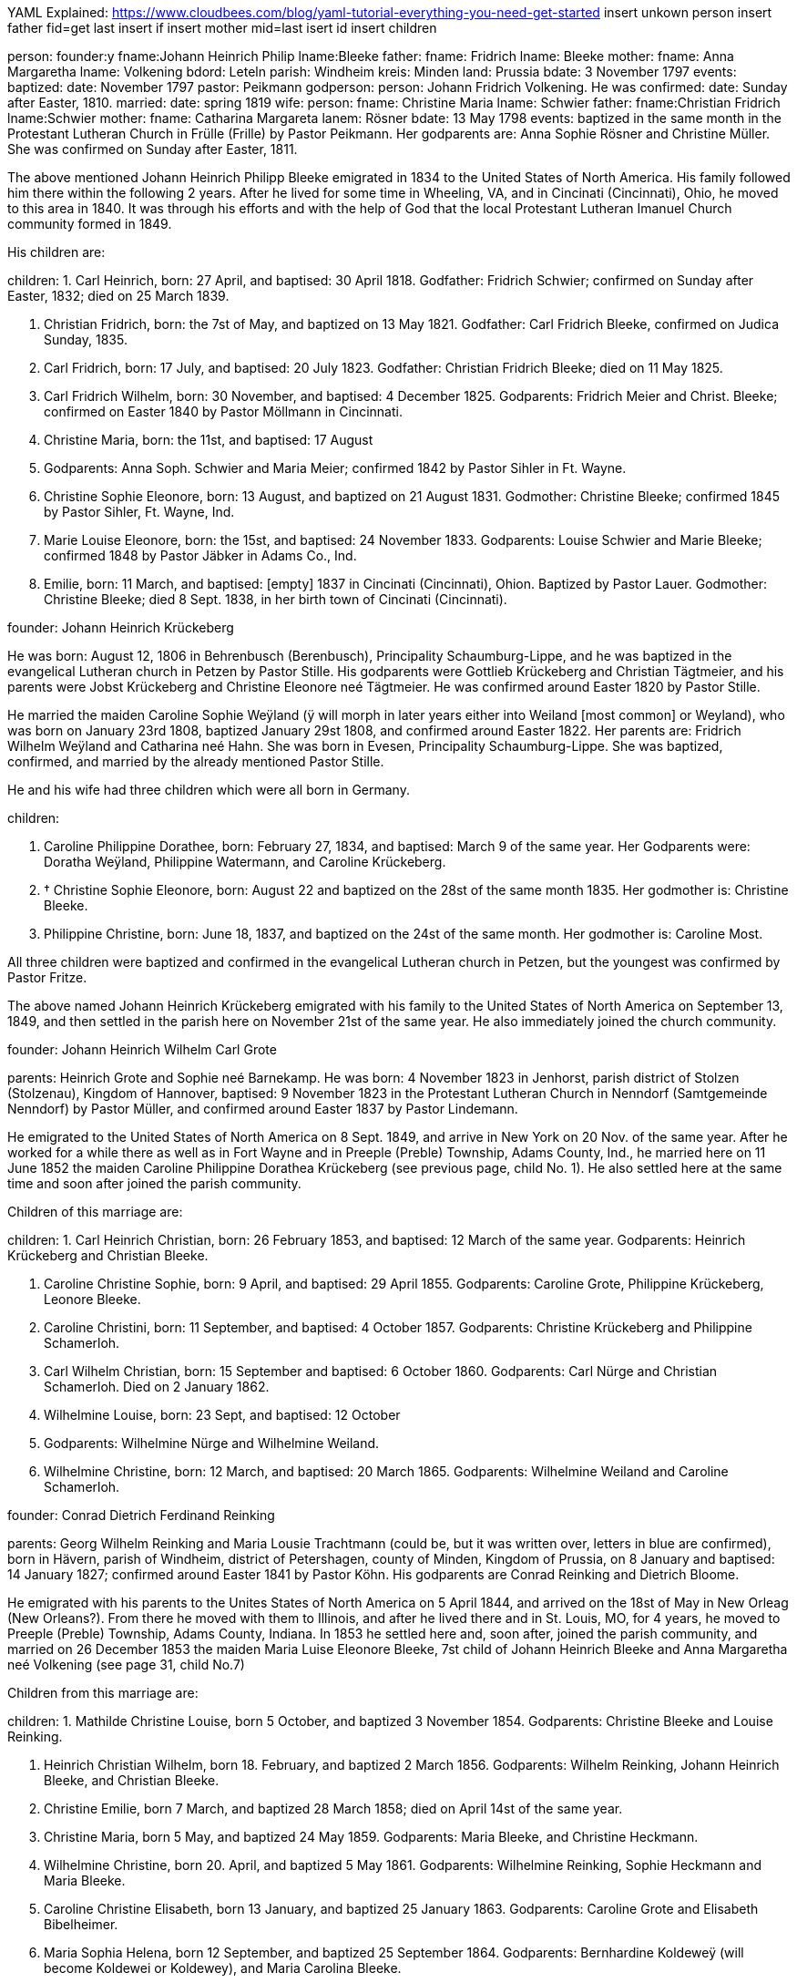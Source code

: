 YAML Explained: https://www.cloudbees.com/blog/yaml-tutorial-everything-you-need-get-started
insert unkown person
insert father 
fid=get last insert if
insert mother
mid=last isert id 
insert children


person:
   founder:y
   fname:Johann Heinrich Philip
   lname:Bleeke
 father:
     fname: Fridrich
     lname: Bleeke
  mother: 
     fname: Anna Margaretha
     lname: Volkening
  bdord: Leteln
  parish: Windheim
  kreis: Minden
  land: Prussia
  bdate: 3 November 1797
  events: 
   baptized:
     date: November 1797
     pastor: Peikmann 
     godperson: 
       person:
        Johann Fridrich Volkening. He was
   confirmed:
     date: Sunday after Easter, 1810.
   married: 
     date: spring 1819
     wife:
       person: 
         fname: Christine Maria
         lname: Schwier
           father: 
           fname:Christian Fridrich
           lname:Schwier
         mother: 
           fname: Catharina Margareta 
           lanem: Rösner
         bdate: 13 May 1798
         events: baptized in the same month in the
Protestant Lutheran Church in Frülle (Frille) by Pastor Peikmann. Her
godparents are: Anna Sophie Rösner and Christine Müller. She was
confirmed on Sunday after Easter, 1811.

The above mentioned Johann Heinrich Philipp Bleeke emigrated in 1834 to
the United States of North America. His family followed him there within
the following 2 years. After he lived for some time in Wheeling, VA, and
in Cincinati (Cincinnati), Ohio, he moved to this area in 1840. It was
through his efforts and with the help of God that the local Protestant
Lutheran Imanuel Church community formed in 1849.

His children are:

children:
1. Carl Heinrich, born: 27 April, and baptised: 30 April
1818. Godfather: Fridrich Schwier; confirmed on Sunday after Easter,
1832; died on 25 March 1839.

2. Christian Fridrich, born: the 7st of May, and baptized on
13 May 1821. Godfather: Carl Fridrich Bleeke, confirmed on Judica
Sunday, 1835.

3. Carl Fridrich, born: 17 July, and baptised: 20 July 1823.
Godfather: Christian Fridrich Bleeke; died on 11 May 1825.

4. Carl Fridrich Wilhelm, born: 30 November, and baptised: 4
December 1825. Godparents: Fridrich Meier and Christ. Bleeke; confirmed
on Easter 1840 by Pastor Möllmann in Cincinnati.

5. Christine Maria, born: the 11st, and baptised: 17 August
1828. Godparents: Anna Soph. Schwier and Maria Meier; confirmed 1842 by
Pastor Sihler in Ft. Wayne.

6. Christine Sophie Eleonore, born: 13 August, and baptized on
21 August 1831. Godmother: Christine Bleeke; confirmed 1845 by Pastor
Sihler, Ft. Wayne, Ind.

7. Marie Louise Eleonore, born: the 15st, and baptised: 24
November 1833. Godparents: Louise Schwier and Marie Bleeke; confirmed
1848 by Pastor Jäbker in Adams Co., Ind.

8. Emilie, born: 11 March, and baptised: [empty] 1837 in
Cincinati (Cincinnati), Ohion. Baptized by Pastor Lauer. Godmother:
Christine Bleeke; died 8 Sept. 1838, in her birth town of Cincinati
(Cincinnati).

founder: Johann Heinrich Krückeberg

He was born: August 12, 1806 in Behrenbusch (Berenbusch), Principality
Schaumburg-Lippe, and he was baptized in the evangelical Lutheran church
in Petzen by Pastor Stille. His godparents were Gottlieb Krückeberg and
Christian Tägtmeier, and his parents were Jobst Krückeberg and Christine
Eleonore neé Tägtmeier. He was confirmed around Easter 1820 by Pastor
Stille.

He married the maiden Caroline Sophie Weÿland (ÿ will morph in later
years either into Weiland [most common] or Weyland), who was born on
January 23rd 1808, baptized January 29st 1808, and confirmed around
Easter 1822. Her parents are: Fridrich Wilhelm Weÿland and Catharina neé
Hahn. She was born in Evesen, Principality Schaumburg-Lippe. She was
baptized, confirmed, and married by the already mentioned Pastor Stille.

He and his wife had three children which were all born in Germany. 

children:

1. Caroline Philippine Dorathee, born: February 27, 1834, and
baptised: March 9 of the same year. Her Godparents were: Doratha
Weÿland, Philippine Watermann, and Caroline Krückeberg.

2. † Christine Sophie Eleonore, born: August 22 and baptized on
the 28st of the same month 1835. Her godmother is: Christine Bleeke.

3. Philippine Christine, born: June 18, 1837, and baptized on
the 24st of the same month. Her godmother is: Caroline Most.

All three children were baptized and confirmed in the evangelical
Lutheran church in Petzen, but the youngest was confirmed by Pastor
Fritze.

The above named Johann Heinrich Krückeberg emigrated with his family to
the United States of North America on September 13, 1849, and then
settled in the parish here on November 21st of the same year. He also
immediately joined the church community.

founder: Johann Heinrich Wilhelm Carl Grote

parents: Heinrich Grote and Sophie neé Barnekamp. He was born: 4
November 1823 in Jenhorst, parish district of Stolzen (Stolzenau),
Kingdom of Hannover, baptised: 9 November 1823 in the Protestant
Lutheran Church in Nenndorf (Samtgemeinde Nenndorf) by Pastor Müller,
and confirmed around Easter 1837 by Pastor Lindemann.

He emigrated to the United States of North America on 8 Sept. 1849, and
arrive in New York on 20 Nov. of the same year. After he worked for a
while there as well as in Fort Wayne and in Preeple (Preble) Township,
Adams County, Ind., he married here on 11 June 1852 the maiden Caroline
Philippine Dorathea Krückeberg (see previous page, child No. 1). He also
settled here at the same time and soon after joined the parish
community.

Children of this marriage are:

children:
1. Carl Heinrich Christian, born: 26 February 1853, and
baptised: 12 March of the same year. Godparents: Heinrich Krückeberg
and Christian Bleeke.

2. Caroline Christine Sophie, born: 9 April, and baptised: 29
April 1855. Godparents: Caroline Grote, Philippine Krückeberg, Leonore
Bleeke.

3. Caroline Christini, born: 11 September, and baptised: 4
October 1857. Godparents: Christine Krückeberg and Philippine
Schamerloh.

4. Carl Wilhelm Christian, born: 15 September and baptised: 6
October 1860. Godparents: Carl Nürge and Christian Schamerloh. Died on 2
January 1862.

5. Wilhelmine Louise, born: 23 Sept, and baptised: 12 October
1862. Godparents: Wilhelmine Nürge and Wilhelmine Weiland.

6. Wilhelmine Christine, born: 12 March, and baptised: 20
March 1865. Godparents: Wilhelmine Weiland and Caroline Schamerloh.


founder: Conrad Dietrich Ferdinand Reinking

parents: Georg Wilhelm Reinking and Maria Lousie Trachtmann (could be, but
it was written over, letters in blue are confirmed), born in Hävern,
parish of Windheim, district of Petershagen, county of Minden, Kingdom
of Prussia, on 8 January and baptised: 14 January 1827; confirmed
around Easter 1841 by Pastor Köhn. His godparents are Conrad Reinking
and Dietrich Bloome.

He emigrated with his parents to the Unites States of North America on 5
April 1844, and arrived on the 18st of May in New Orleag (New
Orleans?). From there he moved with them to Illinois, and after he lived
there and in St. Louis, MO, for 4 years, he moved to Preeple (Preble)
Township, Adams County, Indiana. In 1853 he settled here and, soon
after, joined the parish community, and married on 26 December 1853 the
maiden Maria Luise Eleonore Bleeke, 7st child of Johann Heinrich
Bleeke and Anna Margaretha neé Volkening (see page 31, child No.7)

Children from this marriage are:

children:
1. Mathilde Christine Louise, born 5 October, and baptized 3
November 1854. Godparents: Christine Bleeke and Louise Reinking.

2. Heinrich Christian Wilhelm, born 18. February, and baptized 2
March 1856. Godparents: Wilhelm Reinking, Johann Heinrich Bleeke, and
Christian Bleeke.

3. Christine Emilie, born 7 March, and baptized 28 March 1858;
died on April 14st of the same year.

4. Christine Maria, born 5 May, and baptized 24 May 1859.
Godparents: Maria Bleeke, and Christine Heckmann.

5. Wilhelmine Christine, born 20. April, and baptized 5 May 1861.
Godparents: Wilhelmine Reinking, Sophie Heckmann and Maria Bleeke.

6. Caroline Christine Elisabeth, born 13 January, and baptized 25
January 1863. Godparents: Caroline Grote and Elisabeth Bibelheimer.

7. Maria Sophia Helena, born 12 September, and baptized 25
September 1864. Godparents: Bernhardine Koldeweÿ (will become Koldewei
or Koldewey), and Maria Carolina Bleeke.

founder: Heinrich Wilhelm Weiland

parents: Fridrich Wilhelm wWeiland and his wife Catharina neé Hahn. He was
born on 14 December 1814 in Evesen, Principality of Schaumburg-Lippe,
and baptised: 19 December 1814 in the Protestant Lutheran Church in
Petzen by Pastor Stille. His godfather was Heinrich Sickmann. He was
confirmed Easter 1828. He married on 15 January 1840 the maiden Sophia
Wilhelmine Piehl, who was born: 11 June 1811, and baptised: 14 June
1811 in the Protestant Lutheran Church in Klein Bremen. Her parents
were: Wilhelm Daniel Piehl and Christine Sophie neé Piehl. She was
confirmed Easter 1825.

He and his wife had 6 children, 3 of which already died in Germany. The
other 3 children that are still alive are:

1. Carl Heinrich Wilhelm, born: 30 July, and baptised: 6
August 1843. His Godparents were: Johann Heinrich Krückeberg and Carl
Piehl.

2. Wilhelmine Christine, born: 5 November and baptised: 15
November 1845. Her Godmother was Louise Dorathea Krückeberg.

3. Christian Fridrich, born: the 12st of January, and
baptised: the 16st of February 1851. His Godparents are Fridrich
Bleeke and Christian Bleeke.

The above named Heinrich Wilhelm Weÿland emigrated with his family to
the Unites States of North America on 13 September 18496. He settled in
the local parish on November 21st of the same year and immediately
joined the parish community.

founder: Johann Andreas Thieme

parents: Johann Andreas Thieme and Johanne Rosine neé. Haugk, born in
Niederfranken (Niederfrankenhain) near Gaitham (Geithain), Kingdom of
Saxonia, on 2 January 1833. He was baptized in the same month at the
Protestant Lutheran Church in Niederfranken (Niederfrankenhein). He was
confirmed in the same church by Pastor Voigt at Michaelmas 1846. His
godparents were Gotthelf Hammer and Fridrich August Haugk.

He emigrated to the United States of North America in August 1855, and
arrived on September 28st of the same year in Fort Wayne, IN. After he
worked there for 4 weeks, he arrived here and, soon after, joined the
parish community.

On 31 Mai 1856, he married the maiden Christine Sophie Eleonore
Krückeberg, the 2nd daughter of Johann Heinrich Krückeberg and
Caroline Sophie neé Weÿland (see page 32, child No. 2).

Children from this marriage are:

children:
1. Johann Fridrich, born: 1 October, and baptised: 10 October
1858. His godparents are: Johann Gottlieb Thieme and Heinrich
Krückeberg.

2. Fridrich Wilhelm, born: 16 July and baptised: 29 July
1860. His godparents are: Wilhelm Weiland and Carl Krückeberg.

3. Caroline Sophie Louise, born: 18 February, and baptised: 2
March 1862. Her godparents are: Caroline Grote and Sophie Thieme.

4. Christine Marie, born: 23 January, and baptised: 7
February 1864. 1863. Her godparents are: Philippine Caroline Schamerloh
and Maria Bleeke.

5. Caroline Philippine, born: 20 October, and baptised: 29
October 1865. Her godparents are: Philippine Weÿland and Philippine
Christine Koldewey.

founder: Carl Fridrich Wilhelm Bleeke

Third son of Johann Heinrich Philipp Bleeke and Christine Marie neé
Schwier. He was born: the 30st of November and baptised: December
4st 1825 (see page 31, child No.4). He married here Maria Bibelheimer,
a daughter of David Daniel Bibelheimer and Maria neé Zähner. She was
born in Wespen Township (West Penn?) Shulkil (Schuylkill) County, PA, on
December 12st 1833, and baptised: January 1st 1834. Godparents:
David Werdmann and his wife Catharina. She was confirmed by Pastor
Fritze on July 28st 1852, and married by the same on December 26st
1853.

Children from this marriage are:

children:
1. Friedrich Wilhelm, born: 13 April, and baptised: 29 April
1855. Godparents: Johann Heinrich Bleeke, Christian Fridrich Bleeke, and
Wilhelm Heckmann.

2. Maria Christine Caroline, born: 4 December, and baptized on
7 December 1856. Godparents: Maria Louise Eleoenore Reinking and
Caroline Scheumann. She died on 18 October 1857.

3. Maria Louise, born: 4 March, and baptised: 28 March 1858.
Godparents: Maria Bibelheimer and Sophie Heckmann.

4. Caroline Elisabeth, born: 1 November, and baptised: 20
November 1859. Godparents: Elisabeth Bibelheimer and Maria Bleeke

5. Christine Emilie, born: 8 September, and baptised: 29
September 1861. Godparents: Christine Maria Heckmann and Caroline
Scheumann.

6. Christian Eduard, born: 5 November, and baptised: 29 Nov.
1863. Godparents: Chr. Fridrich Bleeke, David Daniel Bibelheimer, and
Carl Heckmann.

7. Henriette Helene, born: 29 October, and baptised: 12
November 1865. Godparents: Louise Maria Eleonore Reinking and Henriette
Schnellenberger.


No. ?
founder: Carl Heinrich Wilhelm Krückeberg

parents: Carl Gottlieb Krückeberg and Dorathea neé Weiland. He was born in
Bernbursch (Berenbusch), county of Bückeburg, Principality
Schaumburg-Lippe, on February the 1st 1835 and baptized the same
month. He was confirmed by Pastor Schwertmann on Palm Sunday 1849.

He emigrated with his parents to the United States of North America on
October 1st 1850 and arrived in Fort Wayne, Indiana, on November
26st of the same year*.

He married the maiden Caroline Wilhelmine Kleinschmidt on January 28,
1860. She is a daughter of Christian Kleinschmidt and Sophie. She was
born on September 13, 1834 in Groten-Hirse (now: Großenheerse) county
Petershagen, district Minden, Kingdom of Prussia, and was baptized in
the protestant church in Buchholz by Pastor Köhn. She was confirmed on
Palm Sunday 18(blank) by Pastor Jäbker in Preeble (Preble) Township,
Adams County, Indiana.

Children of this marriage are:

1. Friedrich Christian Wilhelm, born: September 30 and baptized
on October 6, 1860. Godparents: Wilhelm Schamerloh and Christian
Kleinschmidt

2. Sophie Louise, born: July 2 and baptised: July 14 1862.
Godparents: Philippine Schamerloh and Sophie Beeck (or Buuck)

3. Louise Wilhelmine Sophie, born: July 10, 1864, and baptized
on July 17 of the same year. Godparents: Caroline Schamerloh and Emma
Belz

Nr. 9
founder: Carl Dietrich Wilhelm Schamerloh

legitimate son of the landowner Heinrich Christian Schamerloh and his
wife Catharina Margaretha neé Poos, born in Buchholz (Buchholz near
Stadthagen, Schaumburg), Principality of Schaumburg-Lippe, on 31
December 1823, baptised: 11 January 1824, and confirmed on Palm Sunday
1838.

He emigrated to the Unites States of North America on 6 May 1851, and
arrived on the 4st of July of the same year in Fort Wayne, IN.

He married in the local community on 30 April 1857 the maiden Caroline
Philippine Krückeberg, born in Beerenbusch (Berenbusch), Principality of
Schaumburg-Lippe, on October the 15st and baptised: 22 October 1837.
She was confirmed around Easter 1851. She is the legitimate 2nd child
and 1st daughter of Carl Fridrich Krückeberg and his wife Louise
Dorathea neé Weiland.

Children from this marriage are:

(insert in pencil on the side: Carl Wilhelm Christian, see baptismal register Nr. 17) <----

children:
1. Louise Sophie Caroline, born: 10 April, baptised: 15 April
1860. Godparents: Caroline Schamerloh and Caroline Krückeberg.

2. Caroline Wilhelmine, born: 12 January, baptised: 20
January 1862. Godparents: Wilhelmine Weiland and Caroline Grote.

3. Heinrich Wilhelm, born: 19 March, baptized 26 March 1865.
Godparents: Heinrich Krückeberg and Wilhelm Weiland

4. Sophie Wilhelmine, born: 20 October, baptized 31 October
1863. Godparents: Wilhelmine Weiland and Louise Heckmann


founder: Christian Fridrich Bleeke

2nd son of Johann Heinrich Philipp Bleeke and Christine Marie neé
Schwier, born: 7 May and baptised: 13 May 1821 (see page 31, child
No.2). He married 9 August 1849 the maiden Louise Valsing, a daughter of
Friderich Valsing and his wife Ehefrau Louise neé (in pencil:
Kleinschmidt Friedheim), who was born 28 June 1833, and baptized [empty]
August 1833. She was born in Loh (now: Am Loh) county of Minden, Kingdom
of Prussia.

Children from this marriage are:

children:
1. Marie Louise, born 14 November, and baptized 8 December 1850.
Godparents: Wilhelmine Zwick and Sophie Heckmann.

2. Sophie Louise, born 27 March and baptized 28 March 1853.
Godparents: Christine Bleeke, Christine E. Bleeke, and Louise Valsing.

3. Johann Heinrich, born 17 February, and baptized 25 February
1855. Godparents: Johann Heinrich Bleeke and Friedrich Valsing.

In the following year, after a short period of suffering from nervous
fever (usually typhoid fever), the mother of these children went home to
her Lord and was joyfully received by Him. On April 8, 1858, the above
mentioned Chr. Fr. Bleeke married again. He married the maiden Anna
Maria Rup, a daughter of [empty] Rup and [empty]. She was born 11
September 1833, and baptized [empty], in [empty] County, Ohio, and
confirmed [empty]. (note in pencil: died 26 Nov. 1889),

1. Christine Elise, born 1 February, and baptized 27 February
1859. Godparents: Elisabeth Rup and Christine Heckmann; died 6 April
1861.

2. Maria Elise, born 23 June, and baptized 8 July 1860.
Godparents: Maria Reinking and Sahra Rup.

3. Carl Friedrich, born 1 October, and baptized 9 October 1863.
Godparents: Carl Zwick and Carl Heckmann.

4. Friedrich Wilhelm, born 2 October, and baptized 9 October
1863. Godparents: C. Friedrich Wilhelm Bleeke and Ferdinand Reinking.

5. Johannes Martin, born 27 July, and baptized 13 September 1865.
Godparents: Wilhelm Fells and Wilhelm Heckmann.


founder: Carl Heinrich Ludwig Koldeweÿ (will become Koldewei or Koldewey)

Legitimate son of Johann Heinrich Christoph Koldeweÿ and Sophie Mare
Eleonore neé Cordes, born in Hanstedt, Kingdome of Hannover on 31 March
1835, and baptised: 5 April 1835. His godparents are Carl Kemann,
Ludwig Schröder, and Gerhard Schröder. He was confirmed on Palm Sunday
1849.

He emigrated to the Unites States of North America in 1856 where he
arrived on 29 November of the same year. Eventually he moved here and
joined the parish community.

He married on 10 Mai 1861 the maiden Louise Sophie Tiemann, legitimate
daughter of Johann Friedrich Winkelmann and Anna Maria Tiemann. She was
born in Stemshorn, Kingdom of Hannover on 21 October 1841 and was
baptised: 31 October of he same year, and confirmed on Palm Sunday
1855.

Children of this marriage are:

children:
1. Fridrich Heinrich, born: 9 January, and baptised: 19
January 1862. Godparents: Johann Heinrich Bleeke and Fridrich Koldeweÿ.

2. Emma Maria Catharina, born: 23 December, and baptised: 25
December 1863. Godparents: Maria Tiemann and Catharina Koldeweÿ.

3. Louise Maria, born: 22 January, and baptised: 28 January
1866. Godparents: Louise Wittfeld and Maria Thile.


No. ?
founder: Jakob Stöhr

Legitimate son of Fridrich Jakob Stöhr and Margaretha neé Kern, born in
Ronbach Reinbeiern, Kingdom of Bavaria, on 22 March 1830. He was
baptized in the same month. Godfather: Fridrich Stöhr. Confirmed on Palm
Sunday 1843.

He emigrated with his parents to the United States of North America on 4
May 1852, and arrived in Mansfield, Ohio, on 17 July 1852. After he had
lived in the state of Ohio for 6 ½ years, he settled in the area around
here in February 1859, upon which he immediately joined the parish. He
married on 19 January 1857 Elisabeth Mitteldorf, a daughter of Bernhard
Mitteldorf and Gertraud neé Bechhold. She was born in Buchholz, Kingdom
of Prussia, on 22 February 1838, baptized in the same month, and
confirmed [empty]. She emigrated with her parents in 1845 to the United
States of North America.
German Transcript

No. ?

== Christian Dietrich Schamerloh


No. ? (3 or 13?)
founder: Christian Dietrich Schamerloh

legitimate son of the landowner Heinrich Christian Schamerloh and his
wife Catharina Margaretha neé Poos (No. 20), born in Buchholz (Buchholz
near Stadthagen, Schaumburg), Principality of Schaumburg-Lippe, on 15
February 1831, baptised: February the 20st of the same year, and
confirmed on Sunday after Easter 1845

He emigrated to the Unites States of North America on 6 May 1851, and
arrived on the 4st of July of the same year in Fort Wayne, IN.

He married in the local community on 6 May 1859 Caroline Philippine
Sophie Krückeberg, a daughter of Carl Gottlieb Krückeberg and Dorathea
neé Weiland, born in Berenbusch, district of Bückeburg, Principality of
Schaumburg-Lippe, on September the 8st and baptised: 13 September
1840, confirmed on Palm Sunday 1854.

children:

1. Carl Friedrich Wilhelm, born 19 September, and baptized 1
October 1854. Godparents: Carl Dietrich Wilhelm Schamerloh and Carl
Heinrich Wilhelm Krückeberg

†2. Heinrich, born 2. Mai 1861, received emergency baptism, and died 2
days later on the 4st of May 1861.

†3. Caroline Wilhelmine Louise, born 18 March, and baptized 23 March
1862. Godparents: Caroline Philippine Schamerloh and Caroline Wilhelmine
Krückeberg.

4. Heinrich Christian Wilhelm, born 26 September, and baptized 4
October 1863. Godparents: Heinrich Krückeberg and Wilhelm Weiland.

5. Caroline Sophie, born 25 February, received emergency baptism,
and died 2 days later on the 27st of February 1865.

founder: Heinrich Jacob Rücklos (senior)

Legitimate son of [empty] Rücklos and [empty].

He was born in Rumbach, district of Dahn, Rein-Pfalz
(Rhineland-Palatinate), Kingdom of Bavaria, on 16 November 1833, and
baptized in the same month. He was confirmed on Palm Sunday 1847. In the
spring of 1856, he emigrated to the United States of North-America.
After he visited his old homeland once more in 1859 and returned back
here the following year, he married the maiden Friderike Dauer, who was
born in Bergzabern, Kingdom of Bavaria on 17 May 1841, baptized in the
same month of 1841, and confirmed on Palm Sunday 1855. She came to
America in 1860.

Children from this marriage are:

children:
1. Elisabetha, born: 14 July, and baptised: 18 July 1861.
Godparents: [empty]

2. Friedrich Jakob, born: 2 May, and baptised: 16 May 1864.
Godparents [empty]

founder: Heinrich Jacob Rücklos (junior)

Legitimate son of Heinrich Jacob Rücklos and Elisabeth neé Stöhr, born
in Rumbach, district of Dahn, Rein-Pfalz (Rhineland-Palatine), Kingdom
of Bavaria, on 28 January 1842, and baptized the following month.

He emigrated with his parents to the United States of North-America in
May 1852. He married on 16 April 1863 the maiden Anna Elisabeth
Hoffmann, who was born: 12 June 1842 and baptized in the same month.
She was born in Bärweiler, Principality of Hesse-Homburg. Her parents
are Philipp Peter Hoffmann and Maria Elisabeth neé Wendel.

Children from this marriage are:

children:
1. Ludwig Wilhelm, born: 11 January ; baptised: 7 February 1864. Godparents: Johann H. Bleeke and Georg P. Germann.


founder:Abraham Stendler

legitimate son of Jakob Stendler and Maria Elisabeth neé Alexander, was
bon in Klingen, Kanton (district) Bergzabern, in the Kingdom of Bavaria,
on November 22nd 1831. He was baptized in the same month. He was
confirmed in March 1845.

He immigrated in this country in March of 1860. He first worked in Ohio
but then later moved here, were he joined the community (parish) and
married on December 30st 1862 the maiden Maria Belz, a daughter of
Peter Belz and Elisabeth neé Bibelheimer. Maria Belz had been born on
July 2nd 1838 in West Pennsylvania, in Schuylkill County, Pa. She was
confirmed on April 4st 1852.

No.19
founder: Georg Conrad Wilhelm Reinking

parents: Johann Friedrich Conrad Reinking and Maria Elisabeth neé
Engelking, born: 8 July 1796, and baptized in the same month of the
same year. Born in Hävern, parish of Windheim, county of Minden, Kingdom
of Prussia. His godparents were Wilhelm Kaiser and C. Pudelitz. He was
confirmed on the Sunday after Easter in 1810. He was married on 2 July
1821 to Maria Louise Charlotte neé Tragtmann, a daughter of Christian
Tragtmann. She was born: 24 December 1800, and baptized in the same
month.

children:

1. Fridrich Christian, born: 15 December 1821, and baptized in
the same month. Godfather: Fridrich Engelking. He was confirmed on
Sunday after Easter 1835.

2. Conrad Dietrich Ferdinand, born: 8 January, and baptized on
14 January 1827. Godparents: Conrad Reinking and Dietrich Bloome. He was
confirmed on Sunday after Easter 1841.

3. Maria Wilhelmine, born: 6. May 1831, and baptized in the
same month. Godmother: Sophia Reinking. She was confirmed in 1845.

4. Auguste Matilde Dorathee, born: 13 September 1833, and
baptized in the same month. Godmother: Friderike Brockhorn. She was
confirmed around Easter 1847 by Pastor Walther, St. Louis.

5. Conrad Christian Wilhelm, born: 22 July 1839, and baptized
in the same month. Godparents: Conrad Storm and Christian Dietrich
Lessmann. He was confirmed around Easter 1853.

He emigrated with his family to the Unites States of North America on 5
April 1844, where he arrived on the 18st of May in New Orleag (New
Orleans?). From there, he moved to southern Illinois, and, after he
lived there and in St. Louis, MO, for 4 years, he moved to Preeble
(Preble) Township, Adams County, Indiana, where his wife died on August
10st 1850.

In 1854 he moved here to his son and soon joined the parish community.
Besides the five children that are listed above and that are all still
alive, the above mentioned married couple had 1 more son and 4 more
daughters. Of these, the son and three of the daughters died in Germany
while the 4st daughter died in St. Louis, Mo.

founder: David Bibelheimer

legitimate son of [empty] Bibelheimer and [empty] born in West -Penn
Schulkill (Schuylkill) County, PA. on 5 October und baptised: 17
November 1805. Confirmed in 1819. He married on [empty] the maiden Maria
[empty] a daughter of [empty] She was born in the above named place on 9
January and baptised: 1 May 1810. He moved here in 18[empty] and soon
after joined the parish community.

Children of this marriage are:

1. [empty]

2. [empty]

3. [empty]

4. [empty]

5. [empty]

6. Elisabeth, born: 18 December 1841 in Huma, Madina (Medina)
County, OH, and baptised: 20 March 1842. Godparents: Ruben Mansy and
his wife; confirmed on 28 March 1858 by Pastor Jäbker.

7. Harietta, born: 7 February, and baptised: 10 March 1845 in
Medina County, Ohio. Godparents: Johann Miller and his wife Rosine;
confirmed on [empty] by Pastor [empty].

8. Amanda, born: 17 January and baptised: 7 March 1848 in
Medina County, Ohio. Godparents: Johann [empty] and his wife Pennina;
confirmed in July 1865 by Pastor Fritze.

9. Isabella, born: 21 February, and baptised: 1 March 1851.
Godparents: Louise Bleeke and Maria Bleeke.
